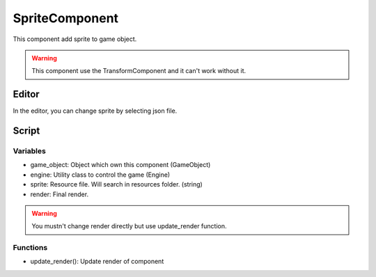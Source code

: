 SpriteComponent
===============

This component add sprite to game object.

.. warning:: This component use the TransformComponent and it can't work without it.

Editor
------

In the editor, you can change sprite by selecting json file.

Script
------

Variables
^^^^^^^^^

- game_object: Object which own this component (GameObject)
- engine: Utility class to control the game (Engine)
- sprite: Resource file. Will search in resources folder. (string)
- render: Final render. 

.. warning:: You mustn't change render directly but use update_render function.

Functions
^^^^^^^^^

- update_render(): Update render of component